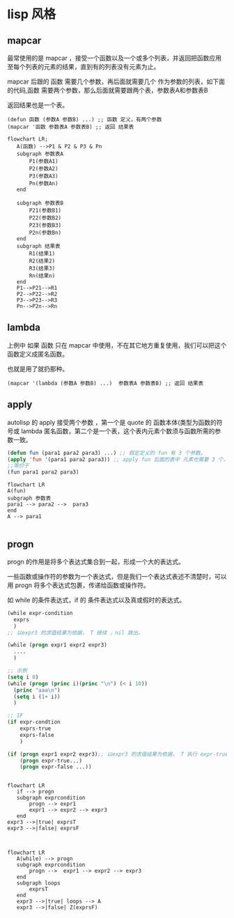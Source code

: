 * lisp 风格
** mapcar
最常使用的是 mapcar ，接受一个函数以及一个或多个列表，并返回把函数应用至每个列表的元素的结果，直到有的列表没有元素为止。

mapcar 后跟的 函数 需要几个参数，再后面就需要几个 作为参数的列表，如下面的代码,函数 需要两个参数，那么后面就需要跟两个表，参数表A和参数表B

返回结果也是一个表。

#+begin_src
  (defun 函数 (参数A 参数B) ...) ;; 函数 定义，有两个参数
  (mapcar '函数 参数表A 参数表B) ;; 返回 结果表
#+end_src
#+begin_src mermaid
  flowchart LR;
     A(函数) -->P1 & P2 & P3 & Pn
     subgraph 参数表A
         P1(参数A1)
         P2(参数A2)
         P3(参数A3)
         Pn(参数An)      
     end

     subgraph 参数表B
         P21(参数B1)
         P22(参数B2)
         P23(参数B3)
         P2n(参数Bn)      
     end
     subgraph 结果表
         R1(结果1)
         R2(结果2)
         R3(结果3)
         Rn(结果n)      
     end
     P1-->P21-->R1
     P2-->P22-->R2
     P3-->P23-->R3
     Pn-->P2n-->Rn
#+end_src
** lambda
上例中 如果 函数 只在 mapcar 中使用，不在其它地方重复使用，我们可以把这个函数定义成匿名函数。

也就是用了就扔那种。

#+begin_src
  (mapcar '(lambda (参数A 参数B) ...)  参数表A 参数表B) ;; 返回 结果表
#+end_src

** apply

autolisp 的 apply 接受两个参数 ，第一个是 quote 的 函数本体(类型为函数的符号或 lambda 匿名函数，第二个是一个表，这个表内元素个数须与函数所需的参数一致。
#+begin_src lisp
  (defun fun (para1 para2 para3) ...) ;; 假定定义的 fun 有 3 个参数。
  (apply 'fun '(para1 para2 para3)) ;; apply fun 后面的表中 元素也需要 3 个， 与 fun 所需的参数一致。
  ;;等价于
  (fun para1 para2 para3)
#+end_src

#+begin_src mermaid
  flowchart LR
  A(fun)
  subgraph 参数表
  para1 --> para2 -->  para3
  end
  A --> para1

#+end_src

** progn

 progn 的作用是将多个表达式集合到一起，形成一个大的表达式。

 一些函数或操作符的参数为一个表达式，但是我们一个表达式表述不清楚时，可以用 progn 将多个表达式包裹，传递给函数或操作符。

 如 while 的条件表达式，if 的 条件表达式以及真或假时的表达式。

 #+begin_src lisp
   (while expr-condition
     exprs
     )
   ;; 以expr3 的求值结果为依据， T 继续 ，nil 跳出。

   (while (progn expr1 expr2 expr3)
     ....
     )

   ;; 示例 
   (setq i 0)
   (while (progn (princ i)(princ "\n") (< i 10))
     (princ "aaa\n")
     (setq i (1+ i))
     )

   ;; IF 
   (if expr-condtion
       exprs-true
       exprs-false
       )

   (if (progn expr1 expr2 expr3);; 以expr3 的求值结果为依据， T 执行 expr-true ，nil 执行 expr-false。
       (progn expr-true...)
       (progn expr-false ...))
   
 #+end_src

 #+begin_src mermaid

   flowchart LR
      if --> progn   
      subgraph exprcondition
          progn --> expr1       
          expr1 --> expr2 --> expr3
      end
   expr3 -->|true| exprsT
   expr3 -->|false| exprsF   

 #+end_src
 
 #+begin_src mermaid

   flowchart LR
      A(while) --> progn   
      subgraph exprcondition
          progn -->  expr1 --> expr2 --> expr3
      end
      subgraph loops
          exprsT
      end       
      expr3 -->|true| loops --> A
      expr3 -->|false| Z(exprsF)  
 #+end_src
